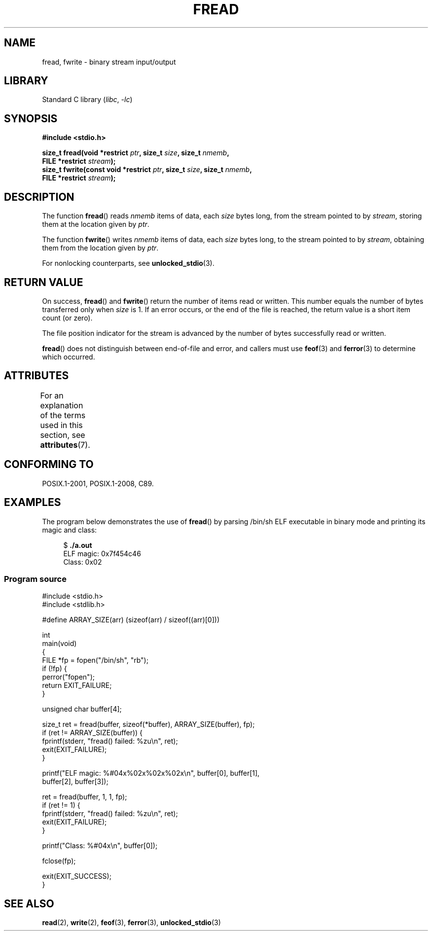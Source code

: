 .\" Copyright (c) 1990, 1991 The Regents of the University of California.
.\" and Copyright (c) 2020 Arkadiusz Drabczyk <arkadiusz@drabczyk.org>
.\" All rights reserved.
.\"
.\" This code is derived from software contributed to Berkeley by
.\" Chris Torek and the American National Standards Committee X3,
.\" on Information Processing Systems.
.\"
.\" SPDX-License-Identifier: BSD-4-Clause-UC
.\"
.\"     @(#)fread.3	6.6 (Berkeley) 6/29/91
.\"
.\" Converted for Linux, Mon Nov 29 15:37:33 1993, faith@cs.unc.edu
.\" Sun Feb 19 21:26:54 1995 by faith, return values
.\" Modified Thu Apr 20 20:43:53 1995 by Jim Van Zandt <jrv@vanzandt.mv.com>
.\" Modified Fri May 17 10:21:51 1996 by Martin Schulze <joey@infodrom.north.de>
.\"
.TH FREAD 3  2021-03-22 "GNU" "Linux Programmer's Manual"
.SH NAME
fread, fwrite \- binary stream input/output
.SH LIBRARY
Standard C library
.RI ( libc ", " \-lc )
.SH SYNOPSIS
.nf
.B #include <stdio.h>
.PP
.BI "size_t fread(void *restrict " ptr ", size_t " size ", size_t " nmemb ,
.BI "             FILE *restrict " stream );
.BI "size_t fwrite(const void *restrict " ptr ", size_t " size \
", size_t " nmemb ,
.BI "             FILE *restrict " stream );
.fi
.SH DESCRIPTION
The function
.BR fread ()
reads
.I nmemb
items of data, each
.I size
bytes long, from the stream pointed to by
.IR stream ,
storing them at the location given by
.IR ptr .
.PP
The function
.BR fwrite ()
writes
.I nmemb
items of data, each
.I size
bytes long, to the stream pointed to by
.IR stream ,
obtaining them from the location given by
.IR ptr .
.PP
For nonlocking counterparts, see
.BR unlocked_stdio (3).
.SH RETURN VALUE
On success,
.BR fread ()
and
.BR fwrite ()
return the number of items read or written.
This number equals the number of bytes transferred only when
.I size
is 1.
If an error occurs, or the end of the file is reached,
the return value is a short item count (or zero).
.PP
The file position indicator for the stream is advanced by the number
of bytes successfully read or written.
.PP
.BR fread ()
does not distinguish between end-of-file and error, and callers must use
.BR feof (3)
and
.BR ferror (3)
to determine which occurred.
.SH ATTRIBUTES
For an explanation of the terms used in this section, see
.BR attributes (7).
.ad l
.nh
.TS
allbox;
lbx lb lb
l l l.
Interface	Attribute	Value
T{
.BR fread (),
.BR fwrite ()
T}	Thread safety	MT-Safe
.TE
.hy
.ad
.sp 1
.SH CONFORMING TO
POSIX.1-2001, POSIX.1-2008, C89.
.SH EXAMPLES
The program below demonstrates the use of
.BR fread ()
by parsing /bin/sh ELF executable in binary mode and printing its
magic and class:
.PP
.in +4n
.EX
$ \fB./a.out\fP
ELF magic: 0x7f454c46
Class: 0x02
.EE
.in
.SS Program source
\&
.EX
#include <stdio.h>
#include <stdlib.h>

#define ARRAY_SIZE(arr) (sizeof(arr) / sizeof((arr)[0]))

int
main(void)
{
    FILE *fp = fopen("/bin/sh", "rb");
    if (!fp) {
        perror("fopen");
        return EXIT_FAILURE;
    }

    unsigned char buffer[4];

    size_t ret = fread(buffer, sizeof(*buffer), ARRAY_SIZE(buffer), fp);
    if (ret != ARRAY_SIZE(buffer)) {
        fprintf(stderr, "fread() failed: %zu\en", ret);
        exit(EXIT_FAILURE);
    }

    printf("ELF magic: %#04x%02x%02x%02x\en", buffer[0], buffer[1],
           buffer[2], buffer[3]);

    ret = fread(buffer, 1, 1, fp);
    if (ret != 1) {
        fprintf(stderr, "fread() failed: %zu\en", ret);
        exit(EXIT_FAILURE);
    }

    printf("Class: %#04x\en", buffer[0]);

    fclose(fp);

    exit(EXIT_SUCCESS);
}
.EE
.SH SEE ALSO
.BR read (2),
.BR write (2),
.BR feof (3),
.BR ferror (3),
.BR unlocked_stdio (3)

